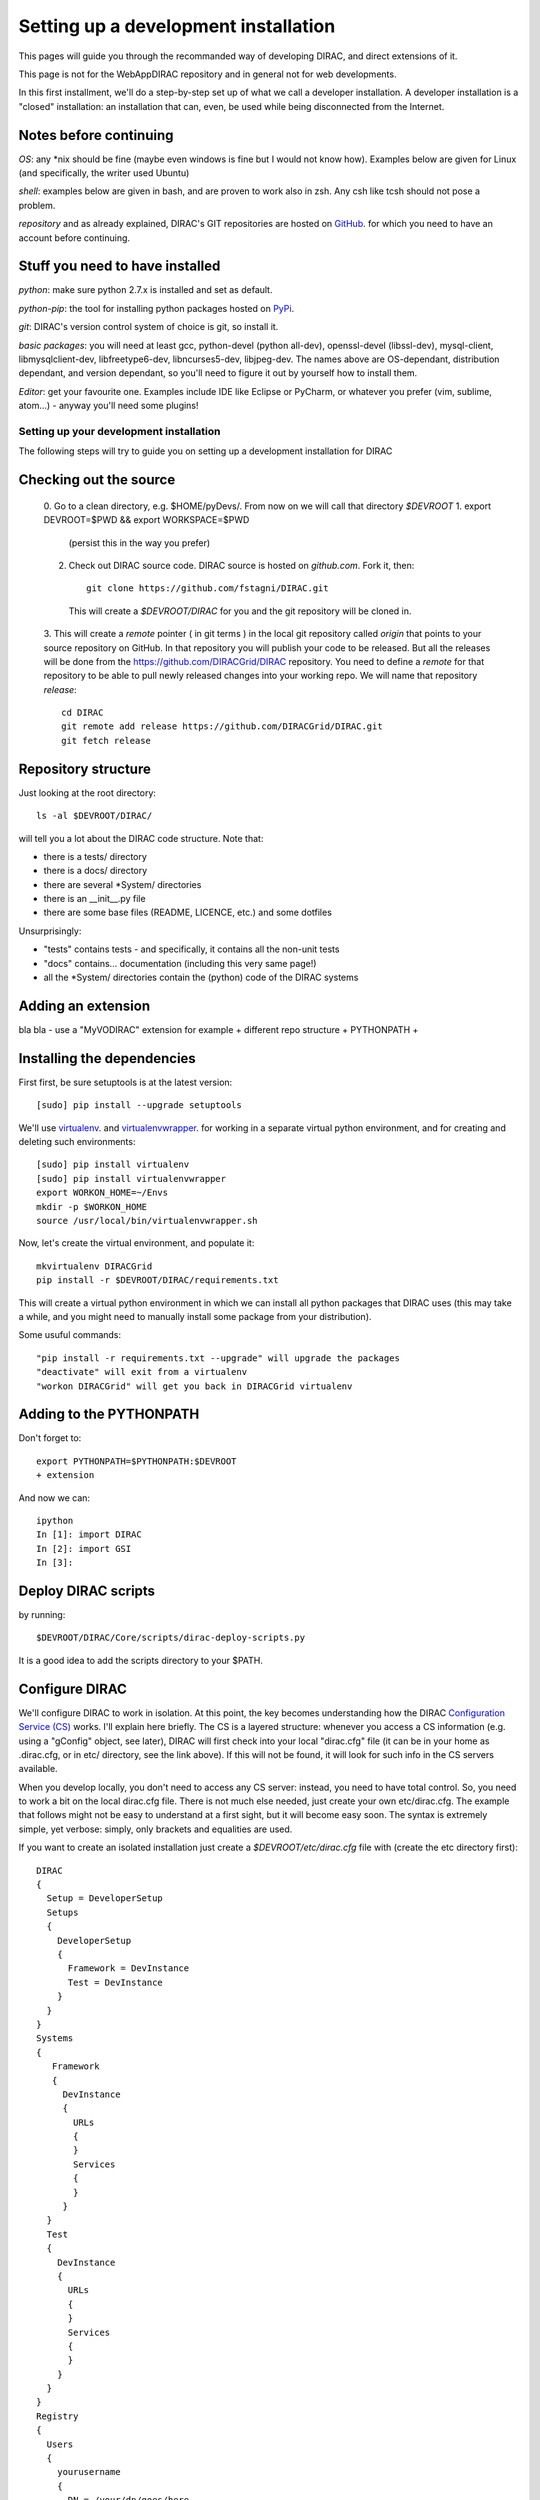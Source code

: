 .. _developer_installation:

======================================
Setting up a development installation
======================================

This pages will guide you through the recommanded way of
developing DIRAC, and direct extensions of it.

This page is not for the WebAppDIRAC repository and in general not
for web developments.

In this first installment, we'll do a step-by-step set up
of what we call a developer installation.
A developer installation is a "closed" installation: an installation that
can, even, be used while being disconnected from the Internet.


Notes before continuing
------------------------

*OS*: any *nix should be fine
(maybe even windows is fine but I would not know how).
Examples below are given for Linux (and specifically, the writer used Ubuntu)

*shell*: examples below are given in bash, and are proven to work also in zsh.
Any csh like tcsh should not pose a problem.

*repository* and as already explained,
DIRAC's GIT repositories are hosted on `GitHub <https://github.com/DIRACGrid>`_.
for which you need to have an account before continuing.


Stuff you need to have installed
---------------------------------

*python*: make sure python 2.7.x is installed and set as default.

*python-pip*: the tool for installing python packages hosted
on `PyPi <https://pypi.python.org/pypi>`_.

*git*: DIRAC's version control system of choice is git, so install it.

*basic packages*: you will need at least gcc, python-devel (python all-dev),
openssl-devel (libssl-dev), mysql-client, libmysqlclient-dev,
libfreetype6-dev, libncurses5-dev, libjpeg-dev.
The names above are OS-dependant, distribution dependant, and version dependant,
so you'll need to figure it out by yourself how to install them.

*Editor*: get your favourite one.
Examples include IDE like Eclipse or PyCharm, or whatever you prefer
(vim, sublime, atom...) - anyway you'll need some plugins!




Setting up your development installation
==================================================

The following steps will try to guide
you on setting up a development installation for DIRAC

Checking out the source
-------------------------

  0. Go to a clean directory, e.g. $HOME/pyDevs/.
  From now on we will call that directory *$DEVROOT*
  1. export DEVROOT=$PWD && export WORKSPACE=$PWD
     (persist this in the way you prefer)
  2. Check out DIRAC source code. DIRAC source is hosted on *github.com*. Fork it, then::

      git clone https://github.com/fstagni/DIRAC.git

    This will create a *$DEVROOT/DIRAC* for you and the git repository will be cloned in.

  3. This will create a *remote* pointer ( in git terms ) in the local git
  repository called *origin* that points to your source repository on GitHub.
  In that
  repository you will publish your code to be released. But all the releases
  will be done from the https://github.com/DIRACGrid/DIRAC repository. You
  need to define a *remote* for that repository to be able to pull newly
  released changes into your working repo. We will name that repository
  *release*::

      cd DIRAC
      git remote add release https://github.com/DIRACGrid/DIRAC.git
      git fetch release


Repository structure
--------------------

Just looking at the root directory::

  ls -al $DEVROOT/DIRAC/

will tell you a lot about the DIRAC code structure. Note that:

* there is a tests/ directory
* there is a docs/ directory
* there are several *System/ directories
* there is an \__init__.py file
* there are some base files (README, LICENCE, etc.) and some dotfiles

Unsurprisingly:

* "tests" contains tests - and specifically, it contains all the non-unit tests
* "docs" contains... documentation (including this very same page!)
* all the *System/ directories contain the (python) code of the DIRAC systems


Adding an extension
-------------------------

bla bla - use a "MyVODIRAC" extension for example
+ different repo structure + PYTHONPATH +


Installing the dependencies
---------------------------

First first, be sure setuptools is at the latest version::

   [sudo] pip install --upgrade setuptools

We'll use `virtualenv <https://virtualenv.readthedocs.org/en/latest/>`_.
and `virtualenvwrapper <https://virtualenvwrapper.readthedocs.org/en/latest/>`_.
for working in a separate virtual python environment,
and for creating and deleting such environments::

    [sudo] pip install virtualenv
    [sudo] pip install virtualenvwrapper
    export WORKON_HOME=~/Envs
    mkdir -p $WORKON_HOME
    source /usr/local/bin/virtualenvwrapper.sh

Now, let's create the virtual environment, and populate it::

    mkvirtualenv DIRACGrid
    pip install -r $DEVROOT/DIRAC/requirements.txt

This will create a virtual python environment in which we can install
all python packages that DIRAC uses
(this may take a while, and you might need to manually install some package
from your distribution).

Some usuful commands::

    "pip install -r requirements.txt --upgrade" will upgrade the packages
    "deactivate" will exit from a virtualenv
    "workon DIRACGrid" will get you back in DIRACGrid virtualenv


Adding to the PYTHONPATH
-------------------------

Don't forget to::

    export PYTHONPATH=$PYTHONPATH:$DEVROOT
    + extension

And now we can::

    ipython
    In [1]: import DIRAC
    In [2]: import GSI
    In [3]:


Deploy DIRAC scripts
--------------------

by running::

    $DEVROOT/DIRAC/Core/scripts/dirac-deploy-scripts.py

It is a good idea to add the scripts directory to your $PATH.

Configure DIRAC
---------------

We'll configure DIRAC to work in isolation. At this point, the key
becomes understanding how the DIRAC
`Configuration Service (CS) <http://diracgrid.org/files/docs/AdministratorGuide/Configuration/ConfigurationStructure/index.html>`_
works. I'll explain here briefly. The CS is a layered structure: whenever
you access a CS information (e.g. using a "gConfig" object, see later),
DIRAC will first check into your local "dirac.cfg" file (it can be in your
home as .dirac.cfg, or in etc/ directory, see the link above). If this
will not be found, it will look for such info in the CS servers available.

When you develop locally, you don't need to access any CS server: instead, you need to have total control. So, you need to work a bit on the local dirac.cfg file. There is not much else needed, just create your own etc/dirac.cfg. The example that follows might not be easy to understand at a first sight, but it will become easy soon. The syntax is extremely simple, yet verbose: simply, only brackets and equalities are used.

If you want to create an isolated installation just create a
*$DEVROOT/etc/dirac.cfg* file with (create the etc directory first)::

    DIRAC
    {
      Setup = DeveloperSetup
      Setups
      {
        DeveloperSetup
        {
          Framework = DevInstance
          Test = DevInstance
        }
      }
    }
    Systems
    {
       Framework
       {
         DevInstance
         {
           URLs
           {
           }
           Services
           {
           }
         }
      }
      Test
      {
        DevInstance
        {
          URLs
          {
          }
          Services
          {
          }
        }
      }
    }
    Registry
    {
      Users
      {
        yourusername
        {
          DN = /your/dn/goes/here
          Email = youremail@yourprovider.com
        }
      }
      Groups
      {
        devGroup
        {
          Users = yourusername
          Properties = CSAdministrator, JobAdministrator, ServiceAdministrator, ProxyDelegation, FullDelegation
        }
      }
      Hosts
      {
        mydevbox
        {
          DN = /your/box/dn/goes/here
          Properties = CSAdministrator, JobAdministrator, ServiceAdministrator, ProxyDelegation, FullDelegation
        }
      }
    }



Certificates
-------------

DIRAC understands certificates in *pem* format. That means that certificate set will
consist of two files. Files ending in *cert.pem* can be world readable
but just user writable since it contains the certificate and public key.
Files ending in *key.pem* should be only user readable since they contain
the private key. You will need two different sets certificates and the CA
certificate that signed the sets.

The following commands should do the trick for you, by creating a fake CA,
a fake user certificate, and a fake host certificate::

    cd $DEVROOT/DIRAC
    git checkout release/integration
    source tests/Jenkins/utilities.sh
    generateCertificates
    generateUserCredentials
    mkdir -p ~/.globus/
    cp $DEVROOT/user/*.{pem,key} ~/.globus/
    mv ~/.globus/client.key ~/.globus/userkey.pem
    mv ~/.globus/client.pem ~/.globus/usercert.pem


Now we need to register those certificates in DIRAC. To do you you
must modify *$DEVROOT/etc/dirac.cfg* file and set the correct
certificate DNs for you and your development box. For instance,
to register the host replace "/your/box/dn/goes/here"
(/Registry/Hosts/mydevbox/DN option) with the result of::

    openssl x509 -noout -subject -in etc/grid-security/hostcert.pem | sed 's:^subject= ::g'

You're ready for DIRAC development !
